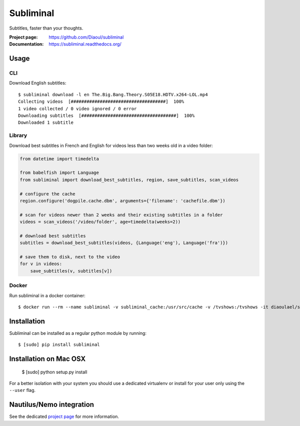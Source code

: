 Subliminal
==========
Subtitles, faster than your thoughts.

.. image:: https://img.shields.io/pypi/v/subliminal.svg
    :target: https://pypi.python.org/pypi/subliminal
    :alt: Latest Version

.. image:: https://travis-ci.org/Diaoul/subliminal.svg?branch=develop
    :target: https://travis-ci.org/Diaoul/subliminal
    :alt: Travis CI build status

.. image:: https://readthedocs.org/projects/subliminal/badge/?version=latest
    :target: https://subliminal.readthedocs.org/
    :alt: Documentation Status

.. image:: https://coveralls.io/repos/Diaoul/subliminal/badge.svg?branch=develop&service=github
    :target: https://coveralls.io/github/Diaoul/subliminal?branch=develop
    :alt: Code coverage

.. image:: https://img.shields.io/github/license/Diaoul/subliminal.svg
    :target: https://github.com/Diaoul/subliminal/blob/master/LICENSE
    :alt: License

.. image:: https://img.shields.io/badge/gitter-join%20chat-1dce73.svg
    :alt: Join the chat at https://gitter.im/Diaoul/subliminal
    :target: https://gitter.im/Diaoul/subliminal


:Project page: https://github.com/Diaoul/subliminal
:Documentation: https://subliminal.readthedocs.org/


Usage
-----
CLI
^^^
Download English subtitles::

    $ subliminal download -l en The.Big.Bang.Theory.S05E18.HDTV.x264-LOL.mp4
    Collecting videos  [####################################]  100%
    1 video collected / 0 video ignored / 0 error
    Downloading subtitles  [####################################]  100%
    Downloaded 1 subtitle

Library
^^^^^^^
Download best subtitles in French and English for videos less than two weeks old in a video folder:

.. code:: python

    from datetime import timedelta

    from babelfish import Language
    from subliminal import download_best_subtitles, region, save_subtitles, scan_videos

    # configure the cache
    region.configure('dogpile.cache.dbm', arguments={'filename': 'cachefile.dbm'})

    # scan for videos newer than 2 weeks and their existing subtitles in a folder
    videos = scan_videos('/video/folder', age=timedelta(weeks=2))

    # download best subtitles
    subtitles = download_best_subtitles(videos, {Language('eng'), Language('fra')})

    # save them to disk, next to the video
    for v in videos:
        save_subtitles(v, subtitles[v])

Docker
^^^^^^
Run subliminal in a docker container::

    $ docker run --rm --name subliminal -v subliminal_cache:/usr/src/cache -v /tvshows:/tvshows -it diaoulael/subliminal download -l en /tvshows/The.Big.Bang.Theory.S05E18.HDTV.x264-LOL.mp4

Installation
------------
Subliminal can be installed as a regular python module by running::

    $ [sudo] pip install subliminal
    
Installation on Mac OSX
-----------------------
    $ [sudo] python setup.py install

For a better isolation with your system you should use a dedicated virtualenv or install for your user only using
the ``--user`` flag.

Nautilus/Nemo integration
-------------------------
See the dedicated `project page <https://github.com/Diaoul/nautilus-subliminal>`_ for more information.

